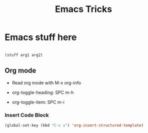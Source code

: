 #+title: Emacs Tricks

* Emacs stuff here

 #+begin_src emacs-lisp

    (stuff arg1 arg2)

 #+end_src

** Org mode
SCHEDULED: <2022-07-31 Sun>

 + Read org mode with M-x org-info

 + org-toggle-heading: SPC m-h

 + org-toggle-item: SPC m-i

*** Insert Code Block
#+begin_src emacs-lisp
(global-set-key (kbd "C-c s") 'org-insert-structured-template)
#+end_src

